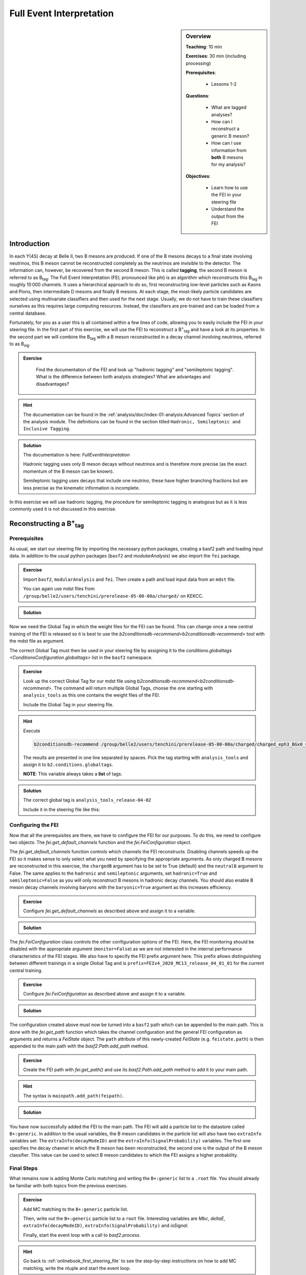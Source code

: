 .. _onlinebook_fei:

Full Event Interpretation
=========================

.. sidebar:: Overview
    :class: overview

    **Teaching**: 10 min

    **Exercises**: 30 min (including processing)

    **Prerequisites**: 
    	
    	* Lessons 1-2

    **Questions**:

        * What are tagged analyses?
        * How can I reconstruct a generic B meson?
        * How can I use information from **both** B mesons for my analysis?

    **Objectives**:

        * Learn how to use the FEI in your steering file
        * Understand the output from the FEI


Introduction
------------

In each ϒ(4S) decay at Belle II, two B mesons are produced. If one of the B mesons decays to a final
state involving neutrinos, this B meson cannot be reconstructed completely as the neutrinos are invisible to the detector.
The information can, however, be recovered from the second B meson. This is called **tagging**,
the second B meson is referred to as B\ :sub:`tag`. The Full Event Interpretation (FEI; pronounced like phi)
is an algorithm which reconstructs this B\ :sub:`tag` in roughly 10 000 channels.
It uses a hierarchical approach to do so, first reconstructing low-level particles such as Kaons and Pions,
then intermediate D mesons and finally B mesons. At each stage, the most-likely particle candidates are selected using
multivariate classifiers and then used for the next stage. Usually, we do not have to train these classifiers ourselves as
this requires large computing resources. Instead, the classifiers are pre-trained and can be loaded from a central database.

Fortunately, for you as a user this is all contained within a few lines of code, allowing you to easily include the FEI
in your steering file.
In the first part of this exercise, we will use the FEI to reconstruct a  B\ :sup:`+`\ :sub:`tag` and have a look at its
properties. In the second part we will combine the B\ :sub:`tag` with a B meson reconstructed in a decay channel
involving neutrinos, referred to as B\ :sub:`sig`.


.. admonition:: Exercise
     :class: exercise stacked

      Find the documentation of the FEI and look up "hadronic tagging" and
      "semileptonic tagging".
      What is the difference between both analysis strategies? What are advantages and disadvantages?

.. admonition:: Hint
     :class: toggle xhint stacked

     The documentation can be found in the :ref:`analysis/doc/index-01-analysis:Advanced Topics` section of the analysis module.
     The definitions can be found in the section titled ``Hadronic, Semileptonic and Inclusive Tagging``.

.. admonition:: Solution
     :class: toggle solution

     The documentation is here: `FullEventInterpretation`

     Hadronic tagging uses only B meson decays without neutrinos and is therefore more precise
     (as the exact momentum of the B meson can be known).

     Semileptonic tagging uses decays that include one neutrino,
     these have higher branching fractions but are less precise as the kinematic information is incomplete.


In this exercise we will use hadronic tagging, the procedure for semileptonic tagging is analogous but as it is less
commonly used it is not discussed in this exercise.


Reconstructing a B\ :sup:`+`\ :sub:`tag`
----------------------------------------

Prerequisites
*************

As usual, we start our steering file by importing the  necessary python packages,
creating a basf2 path and loading input data.
In addition to the usual python packages (``basf2`` and `modularAnalysis`) we also import the ``fei`` package.

.. admonition:: Exercise
    :class: exercise stacked

    Import ``basf2``, ``modularAnalysis`` and ``fei``. Then create a path and
    load input data from an ``mdst`` file.

    You can again use mdst files from ``/group/belle2/users/tenchini/prerelease-05-00-00a/charged/`` on KEKCC.

.. admonition:: Solution
    :class: toggle solution

    .. literalinclude:: steering_files/070_fei.py
        :language: python
        :lines: -21

Now we need the Global Tag in which the weight files for the FEI can be found. This can change once a new central
training of the FEI is released so it is best to use the `b2conditionsdb-recommend<b2conditionsdb-recommend>` tool
with the mdst file as argument.

The correct Global Tag must then be used in your steering file by assigning it
to the `conditions.globaltags <ConditionsConfiguration.globaltags>` list in the ``basf2`` namespace.

.. admonition:: Exercise
    :class: exercise stacked

    Look up the correct Global Tag for our mdst file using `b2conditionsdb-recommend<b2conditionsdb-recommend>`.
    The command will return multiple Global Tags, choose the one starting with ``analysis_tools``
    as this one contains the weight files of the FEI.

    Include the Global Tag in your steering file.

.. admonition:: Hint
    :class: toggle xhint stacked

    Execute

    .. code-block:: bash

        b2conditionsdb-recommend /group/belle2/users/tenchini/prerelease-05-00-00a/charged/charged_eph3_BGx0_0.root

    The results are presented in one line separated by spaces. Pick the tag starting with ``analysis_tools`` and assign
    it to ``b2.conditions.globaltags``.

    **NOTE**: This variable always takes a **list** of tags.

.. admonition:: Solution
    :class: toggle solution

    The correct global tag is ``analysis_tools_release-04-02``

    Include it in the steering file like this:

    .. literalinclude:: steering_files/070_fei.py
        :language: python
        :lines: 25


Configuring the FEI
*******************

Now that all the prerequisites are there, we have to configure the FEI for our purposes. To do this,
we need to configure two objects:
The `fei.get_default_channels` function and the `fei.FeiConfiguration` object.

The `fei.get_default_channels` function controls which channels the FEI reconstructs. Disabling channels speeds up the FEI
so it makes sense to only select what you need by specifying the appropriate arguments.
As only charged B mesons are reconstructed in this exercise, the ``chargedB`` argument has to be set to True (default)
and the ``neutralB`` argument to False.
The same applies to the ``hadronic`` and ``semileptonic`` arguments, set ``hadronic=True`` and ``semileptonic=False``
as you will only reconstruct B mesons in hadronic decay channels.
You should also enable B meson decay channels involving baryons with the ``baryonic=True`` argument as this increases
efficiency.

.. admonition:: Exercise
    :class: exercise stacked

    Configure `fei.get_default_channels` as described above and assign it to a variable.

.. admonition:: Solution
    :class: toggle solution

    .. literalinclude:: steering_files/070_fei.py
        :language: python
        :lines: 29-31


The `fei.FeiConfiguration` class controls the other configuration options of the FEI.
Here, the FEI monitoring should be disabled with the appropriate argument (``monitor=False``) as we are not interested in
the internal performance characteristics of the FEI stages.
We also have to specify the FEI prefix argument here. This prefix allows distinguishing between different trainings
in a single Global Tag and is ``prefix=FEIv4_2020_MC13_release_04_01_01`` for the current central training.


.. admonition:: Exercise
    :class: exercise stacked

    Configure `fei.FeiConfiguration` as described above and assign it to a variable.

.. admonition:: Solution
    :class: toggle solution

    .. literalinclude:: steering_files/070_fei.py
        :language: python
        :lines: 34-36

The configuration created above must now be turned into a ``basf2`` path which can be appended to the main path.
This is done with the `fei.get_path` function which takes the channel configuration
and the general FEI configuration as arguments and returns a `FeiState` object.
The ``path`` attribute of this newly-created `FeiState` (e.g. ``feistate.path``) is then appended
to the main path with the `basf2.Path.add_path` method.

.. admonition:: Exercise
    :class: exercise stacked

    Create the FEI path with `fei.get_path()` and use its `basf2.Path.add_path`
    method to add it to your main path.

.. admonition:: Hint
    :class: toggle xhint stacked

    The syntax is ``mainpath.add_path(feipath)``.

.. admonition:: Solution
    :class: toggle solution

    .. literalinclude:: steering_files/070_fei.py
        :language: python
        :lines: 38-42


You have now successfully added the FEI to the main path. The FEI will add a particle list
to the datastore called ``B+:generic``. In addition to the usual variables, the B meson candidates in the particle list
will also have two ``extraInfo`` variables set:
The ``extraInfo(decayModeID)`` and the ``extraInfo(SignalProbability)`` variables. The first one specifies the decay
channel in which the B meson has been reconstructed, the second one is the output of the B meson classifier. This value
can be used to select B meson candidates to which the FEI assigns a higher probability.

Final Steps
***********

What remains now is adding Monte Carlo matching and writing the ``B+:generic`` list to a ``.root`` file.
You should already be familiar with both topics from the previous exercises.

.. admonition:: Exercise
    :class: exercise stacked

    Add MC matching to the ``B+:generic`` particle list.

    Then, write out the ``B+:generic`` particle list to a ``root`` file.
    Interesting variables are `Mbc`, `deltaE`,
    ``extraInfo(decayModeID)``, ``extraInfo(SignalProbability)`` and `isSignal`.

    Finally, start the event loop with a call to `basf2.process`.

.. admonition:: Hint
    :class: toggle xhint stacked

    Go back to :ref:`onlinebook_first_steering_file` to see the step-by-step instructions on how to add MC matching,
    write the ntuple and start the event loop.

.. admonition:: Solution
    :class: toggle solution

    .. literalinclude:: steering_files/070_fei.py
        :language: python
        :lines: 45-46,56-64,66-73

The FEI returns not only one B meson candidate for each event but up to 20. Using the `modularAnalysis.rankByHighest`
function, it is possible to rank the candidates by the B meson classifier output in the
``extraInfo(SignalProbability)`` variable. This is optional but often useful to select the best, i.e. most likely correct,
candidate.

.. admonition:: Exercise (optional)
    :class: exercise stacked

    Use ``rankByHighest`` to rank the B meson candidates in the ``B+:generic`` list by the
    ``extraInfo(SignalProbability)`` variable. Write the rank to a new variable called ``FEIProbabilityRank``.

    Don't forget to write this variable to your ntuple (within an ``extraInfo`` metavariable).

.. admonition:: Hint
    :class: toggle xhint stacked

    You should already be familiar with Best Candidate Selection from the :ref:`onlinebook_various_additions` lesson.
    The documentation on ``rankByHighest`` can be found here: `modularAnalysis.rankByHighest`.

    The variable in `variablesToNtuple` should be called ``extraInfo(FEIProbabilityRank)``.

.. admonition:: Solution
    :class: toggle solution

    .. literalinclude:: steering_files/070_fei.py
        :language: python
        :lines: 48-73

You can now execute you steering file which should look somewhat like this:

.. admonition:: Final steering file
    :class: toggle solution

    .. literalinclude:: steering_files/070_fei.py
        :language: python



Offline analysis
****************

Now that you have created your ntuple, we can have a look at the properties of the B mesons we have created.

You have already looked at the beam-constrained mass ``Mbc`` in :ref:`onlinebook_first_steering_file`.
For correctly reconstructed B mesons, this variable should peak at the B meson mass. It is therefore a good
indicator for the quality of the B mesons we have reconstructed.


.. admonition:: Exercise
    :class: exercise stacked

    Load your ntuple file into python, either using ``root_pandas`` or ``uproot``.
    Then, plot the distribution of `Mbc` from 5.15 -- 5.3 GeV.

    You should see broad peak with a sharp drop-off below 5.2 GeV.
    This drop-off is caused by a fixed pre-cut in the FEI. Candidates below this threshold are rejected before
    classification as they are always incorrect.

.. admonition:: Solution
    :class: toggle solution

    .. code-block:: python

        # Include this only if running in a Jupyter notebook
        %matplotlib inline

        from root_pandas import read_root

        df = read_root('B_charged_hadronic.root')

        ax = df.hist(df['Mbc'], 30, range=(5.15, 5.3))
        ax.set_xlabel(r'$\mathrm{M}_{\mathrm{bc}}$ / GeV')
        ax.set_ylabel('Number of candidates')

        ax.figure.savefig('m_bc.pdf')


.. admonition:: Question
    :class: exercise stacked

    The distribution of `Mbc` you have just plotted doesn't peak at the B meson mass of 5.28 GeV. Why is that?

.. admonition:: Solution
    :class: toggle solution

    We haven't really used the classifier output of the FEI yet. The up to 20 candidates in each event are selected by
    FEI Signal Probability but many still have low absolute classifier values and by definition almost all of them are
    misreconstructed.


.. admonition:: Exercise
    :class: exercise stacked

    Increase the signal purity by requiring minimum values of ``extraInfo__boSignalProbability__bc``. Try cuts at 0.001,
    0.01 and 0.1!

    You can also try selecting the candidate with the highest FEI Probability in each event by using the
    ``extraInfo__boFEIProbabilityRank__bc`` variable created with `modularAnalysis.rankByHighest`
    (if you have done this).

    These selections should increase the purity of the B meson candidates under consideration and lead to a sharper
    peak at the B mass.

    You can also have a look at the correctly reconstructed B mesons by requiring ``isSignal == 1``. By comparing this
    to the cuts on the FEI classifier you can see how well the FEI identifies correctly reconstructed B mesons.


.. admonition:: Solution
    :class: toggle solution

    .. code-block:: python

        fig, ax = plt.subplots()

        # If you didn't do the optional exercise, the extraInfo__boFEIProbabilityRank__bc column won't be there.
        # Just remove this part of the query in this case.
        sig_prob_cut_df = df.query('(extraInfo__boSignalProbability__bc > 0.01)
                                    & (extraInfo__boFEIProbabilityRank__bc == 1)')

        n, bins, patches = ax.hist(sig_prob_cut_df['Mbc'], 30, range=(5.15, 5.3))
        ax.set_xlabel(r'$\mathrm{M}_{\mathrm{bc}}$ / GeV')
        ax.set_ylabel('Total number of candidates')
        ax.set_title('SigProb > 0.01')

        plt.show()

Congratulations, you have now discovered the B meson in Monte Carlo data!
This concludes the first part of this lesson. The second part of this lesson will show you now how to use
the reconstructed B\ :sub:`tag` in you own analysis.


Reconstructing the full ϒ(4S) event
--------------------------------------------------

The FEI skim
************

You might have noticed that applying the FEI takes some time, even for the small file we have just processed.
For this reason and to save computing resources, datasets with pre-applied FEI tagging exist. These
preprocessed datasets are called *skims*.

We will be using a FEI-skimmed file in this exercise in which the ``B0:generic`` particle list already exists.
If you would like to know more about skimming, you can have a look into :ref:`onlinebook_skim`.

The input file we will be using, found at ``/home/belle2/mbauer/fei_tutorial/fei_skimmed_xulnu.udst.root``, only
contains decays of B0 mesons to a light lepton and a charged pi or rho meson. This way we don't have to process
as much data as we would have to for a  file containing decays in all B decay channels.

Prerequisites (part 2)
**********************

.. admonition:: Exercise
    :class: exercise stacked

    Start a new steering file.
    In this file, you won't need the ``fei`` package so you can skip this import.
    We will, however, use the variable aliases so be sure to import the variable manager.
    Create a path and load the udst file
    ``/home/belle2/mbauer/fei_tutorial/fei_skimmed_xulnu.udst.root``.

    **NOTE**: You can still use `modularAnalysis.inputMdst` to do this, even though it's a ``udst`` file.

.. admonition:: Hint
    :class: toggle xhint stacked

    You should already be familiar with this from :ref:`onlinebook_first_steering_file`.

.. admonition:: Solution
    :class: toggle solution

    .. literalinclude:: steering_files/071_fei.py
        :language: python
        :lines: 1-13


ϒ(4S) Reconstruction
********************

Now, let's get started with the reconstruction. We will first create the signal B meson, then combine it with the B
meson provided by the FEI to get the ϒ(4S).

.. admonition:: Exercise
    :class: exercise stacked

    Then, fill two particle lists with muons and charged pions. For the muons, you can require a `muonID`
    above 0.9, for the pions a `pionID` above 0.5.
    For both you should apply some requirements on the track, you can use
    ``dr < 0.5 and abs(dz) < 2 nCDCHits > 20 and thetaInCDCAcceptance``

    Then, reconstruct a B\ :sup:`0` meson particle list called ``B0:signal`` from a muon and a pion.

    **NOTE**: There is no neutrino reconstructed as it won't be seen in the detector,
    we will have to remember this later on.

.. admonition:: Hint
    :class: toggle xhint stacked

        Use `modularAnalysis.fillParticleList`, then `modularAnalysis.reconstructDecay`.

.. admonition:: Solution
    :class: toggle solution

    .. literalinclude:: steering_files/071_fei.py
        :language: python
        :lines: 15-22

.. admonition:: Exercise
    :class: exercise stacked

    Then, the combine the ``B0:generic`` from the udst file with the
    ``anti-B0:signal`` to a list called ``Upsilon(4S):opp_cp`` .

    **NOTE**: The ``B0:generic`` should come first in the decay string, otherwise
    the missing mass squared variable we're using later won't know which of the B mesons
    is the tag and which is the signal.

    Can you think of a reason for the ``opp_cp`` identifier of the ``Upsilon(4S)``
    list?

    Have we forgotten something?

.. admonition:: Hint
    :class: toggle xhint stacked

    Think of special properties of B\ :sup:`0` mesons compared to B\ :sup:`+` mesons.

    For the implementation: You will most likely need one more `modularAnalysis.reconstructDecay`
    to create the second particle list and and the `modularAnalysis.copyLists` function to combine both.

.. admonition:: Solution
    :class: toggle solution

    To account for B\ :sup:`0` meson mixing, you should also combine same-sign B\ :sup:`0` mesons.

    .. literalinclude:: steering_files/071_fei.py
        :language: python
        :lines: 24-37


Final steps (part 2)
********************

We are now ready to add MC matching and write out the nTuple.
You can access all the B\ :sub:`tag`'s properties from the first part of the exercise using the `daughter`
metavariable, e.g. ``daughter(0, extraInfo(SignalProbability))``.

With regards to MC matching we have to look out for two things:

* The neutrino:
    We have reconstructed a decay with a neutrino but can't see this neutrino
    in the reconstructed detector. As there will always be a discrepancy between the decay in MC and the
    reconstructed decay, the `isSignal` variable will always be zero. Instead, you can use the
    `isSignalAcceptMissingNeutrino` variable.

* Which particle to look at:
    The number of perfectly (i.e. ``isSignal == 1.0``) reconstructed B\ :sub:`tag` mesons
    is not very large as you might have noticed in the first part of the exercise. As we are only really
    interested in the B\ :sub:`sig`, the `isSignalAcceptMissingNeutrino` of this B meson can be a better signal
    definition than `isSignalAcceptMissingNeutrino` of the ``Upsilon(4S)`` [#f1]_.

In addition to the properties of the B mesons, we can now also use information from the full event.

An example here is the missing mass squared in the variable `m2RecoilSignalSide`.
This quantity should peak at zero for decays in which only one neutrino is missing and thus provides high
separating power in (semi-)leptonic analyses.
There are different implementations of the missing mass squared in *basf2*, this version uses the explicit
B\ :sub:`tag` momentum (here reconstructed by the FEI) and has therefore a high resolution.

.. admonition:: Exercise
    :class: exercise stacked

    Add MC matching for the ``Upsilon(4S)`` to your path.

    Write the Upsilon(4S) particle list to an nTuple. Include the FEI variables, the signal variables mentioned above
    and the missing mass squared.

    It is recommended to define aliases for the variables as otherwise the variables will be long and unwieldy
    in your offline analysis.

    Finally, don't forget to process the path!

.. admonition:: Hint
    :class: exercise stacked

    If you have forgotten how to use aliases: This is introduced in :ref:`onlinebook_various_additions`.

.. admonition:: Solution
    :class: toggle solution

    .. literalinclude:: steering_files/071_fei.py
        :language: python
        :lines: 39-62

You can now execute you steering file which should look somewhat like this:

.. admonition:: Final steering file
    :class: toggle solution

    .. literalinclude:: steering_files/071_fei.py
        :language: python


Offline analysis (part 2)
*************************

Like in the first part of this lesson, you can now analyse your nTuple. As before, you can use the FEI signal
probability (now under the alias ``Btag_SigProb`` if you have adapted the example) to select more pure
ϒ(4S) candidates and plot `m2RecoilSignalSide` for different values of the classifier.

**NOTE**: A histogram of `Mbc` will look quite different in this exercise, this is because in the last exercise we have used
a generic MC sample and in this exercise we are using a sample with only four decay channels.


.. admonition:: Key points
    :class: key-points

    * Get the weight files from the conditions database
    * Add the FEI to your path with `fei.get_default_channels` and `fei.FeiConfiguration`.
    * FEI Purity and efficiency are controlled by a cut on ``extraInfo(SignalProbability)``
    * The B\ :sub:`tag` from the FEI can be used to construct a complete ϒ(4S) event.

.. topic:: Author of this lesson

    Moritz Bauer

.. rubric:: Footnotes

.. [#f1] You can also use the :ref:`Grammar_for_custom_MCMatching` to do this,
        both ways should give the same result in this exercise.
        For simplicity, will stick with `isSignalAcceptMissingNeutrino`.
